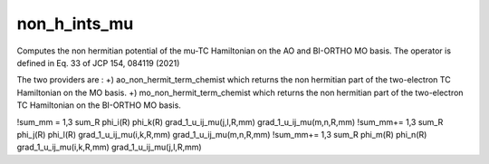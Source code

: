 =============
non_h_ints_mu
=============

Computes the non hermitian potential of the mu-TC Hamiltonian on the AO and BI-ORTHO MO basis.
The operator is defined in Eq. 33 of JCP 154, 084119 (2021)

The two providers are :
+) ao_non_hermit_term_chemist which returns the non hermitian part of the two-electron TC Hamiltonian on the MO basis. 
+) mo_non_hermit_term_chemist which returns the non hermitian part of the two-electron TC Hamiltonian on the BI-ORTHO MO basis. 


!\sum_mm = 1,3 \sum_R phi_i(R) \phi_k(R) grad_1_u_ij_mu(j,l,R,mm)  grad_1_u_ij_mu(m,n,R,mm)
!\sum_mm+= 1,3 \sum_R phi_j(R) \phi_l(R) grad_1_u_ij_mu(i,k,R,mm)  grad_1_u_ij_mu(m,n,R,mm)
!\sum_mm+= 1,3 \sum_R phi_m(R) \phi_n(R) grad_1_u_ij_mu(i,k,R,mm)  grad_1_u_ij_mu(j,l,R,mm)
